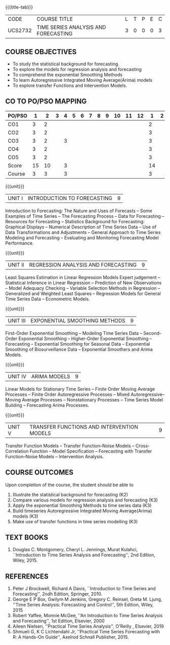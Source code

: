 * 
:properties:
:author: H.Shahul Hamead and V.S.Felix Enigo
:date: 17-03-2021
:end:

#+startup: showall
{{{title-tab}}}
| CODE    | COURSE TITLE                         | L | T | P | E | C |
| UCS2732 | TIME SERIES ANALYSIS AND FORECASTING | 3 | 0 | 0 | 0 | 3 |


** COURSE OBJECTIVES
- To study the statistical background for forecasting.
- To explore the models for regression analysis and forecasting
- To comprehend the exponential Smoothing Methods
- To learn Autoregressive Integrated Moving Average(Arima) models
- To explore transfer Functions and Intervention Models.

** CO TO PO/PSO MAPPING
| PO/PSO | 1 | 2 | 3 | 4 | 5 | 6 | 7 | 8 | 9 | 10 | 11 | 12 | 1 | 2 | 3 |
|--------+---+---+---+---+---+---+---+---+---+----+----+----+---+---+---|
| CO1    | 3 | 2 |  |   |  |  |  |  |  |   |   |   | 2 |  |  |
| CO2    | 3 | 2 |  |   |  |  |  |  |  |   |   |   | 3 |  |  |
| CO3    | 3 | 2 |  | 3 |  |  |  |  |  |   |   |   | 3 |  |  |
| CO4    | 3 | 2 |  |   |  |  |  |  |  |   |   |   | 3 |  |  |
| CO5    | 3 | 2 |  |   |  |  |  |  |  |   |   |   | 3 |  |  |
|--------+---+---+---+---+---+---+---+---+---+----+----+----+---+---+---|
| Score | 15 | 10 |  | 3 |  |  |  |  |  |  |  |  | 14 |  |  |
| Course | 3 | 3 |  | 3 |  |  |  |  |  |  |   |  | 3 |  |  |

{{{unit}}}
|UNIT I | INTRODUCTION TO FORECASTING | 9 |
Introduction to Forecasting: The Nature and Uses of Forecasts -- Some
Examples of Time Series -- The Forecasting Process -- Data for
Forecasting -- Resources for Forecasting -- Statistics Background for
Forecasting: Graphical Displays -- Numerical Description of Time
Series Data -- Use of Data Transformations and Adjustments -- General
Approach to Time Series Modeling and Forecasting -- Evaluating and
Monitoring Forecasting Model Performance.

{{{unit}}}
|UNIT II | REGRESSION ANALYSIS AND FORECASTING | 9 |
Least Squares Estimation in Linear Regression Models Expert judgement
-- Statistical Inference in Linear Regression -- Prediction of New
Observations -- Model Adequacy Checking -- Variable Selection Methods
in Regression -- Generalized and Weighted Least Squares -- Regression
Models for General Time Series Data -- Econometric Models.

{{{unit}}}
|UNIT III | EXPONENTIAL SMOOTHING METHODS| 9 |
First-Order Exponential Smoothing -- Modeling Time Series Data --
Second-Order Exponential Smoothing -- Higher-Order Exponential
Smoothing -- Forecasting -- Exponential Smoothing for Seasonal Data --
Exponential Smoothing of Biosurveillance Data -- Exponential Smoothers
and Arima Models.

{{{unit}}}
|UNIT IV | ARIMA MODELS | 9 |
Linear Models for Stationary Time Series -- Finite Order Moving
Average Processes -- Finite Order Autoregressive Processes -- Mixed
Autoregressive–Moving Average Processes -- Nonstationary Processes --
Time Series Model Building -- Forecasting Arima Processes.

{{{unit}}}
|UNIT V | TRANSFER FUNCTIONS AND INTERVENTION MODELS | 9 |
Transfer Function Models -- Transfer Function–Noise Models --
Cross-Correlation Function -- Model Specification -- Forecasting with
Transfer Function–Noise Models -- Intervention Analysis.

** COURSE OUTCOMES
Upon completion of the course, the student should be able to
1. Illustrate the statistical background for forecasting (K2)
2. Compare various models for regression analysis and forecasting (K3)
3. Apply the exponential Smoothing Methods to time series data (K3)
4. Build timeseries Autoregressive Integrated Moving Average(Arima)
   models (K3)
5. Make use of transfer functions in time series modelling (K3)

      
** TEXT BOOKS
1. Douglas C. Montgomery, Cheryl L. Jennings, Murat Kulahci,
   ``Introduction to Time Series Analysis and Forecasting'', 2nd
   Edition, Wiley, 2015.

** REFERENCES
1. Peter J Brockwell, Richard A Davis, ``Introduction to Time Series
   and Forecasting'', 2ndh Edition, Springer, 2010.
2. George E P Box, Gwilym M Jenkins, Gregory C. Reinsel, Greta
   M. Ljung, ''Time Series Analysis: Forecasting and Control'', 5th
   Edition, Wiley, 2015
3. Robert Yaffee, Monnie McGee, ''An Introduction to Time Series
   Analysis and Forecasting'', 1st Edition, Elsevier, 2000
4. Aileen Nielsen, ''Practical Time Series Analysis'', O'Reilly ,
   Elsevier, 2019
5. Shmueli G,  K C Lichtendahl Jr, ''Practical Time Series
   Forecasting with R: A Hands-On Guide'', Axelrod Schnall
   Publisher, 2015.






   
